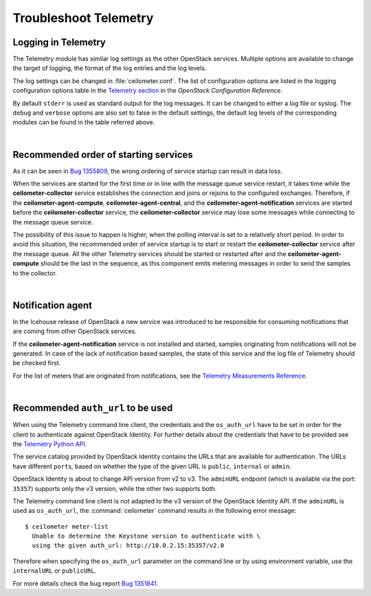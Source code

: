 Troubleshoot Telemetry
~~~~~~~~~~~~~~~~~~~~~~

Logging in Telemetry
--------------------

The Telemetry module has similar log settings as the other OpenStack
services. Multiple options are available to change the target of
logging, the format of the log entries and the log levels.

The log settings can be changed in :file:`ceilometer.conf`. The list of
configuration options are listed in the logging configuration options
table in the `Telemetry
section <http://docs.openstack.org/liberty/config-reference/content/ch_configuring-openstack-telemetry.html>`__
in the *OpenStack Configuration Reference*.

By default ``stderr`` is used as standard output for the log messages.
It can be changed to either a log file or syslog. The ``debug`` and
``verbose`` options are also set to false in the default settings, the
default log levels of the corresponding modules can be found in the
table referred above.

|

Recommended order of starting services
--------------------------------------

As it can be seen in `Bug
1355809 <https://bugs.launchpad.net/devstack/+bug/1355809>`__, the wrong
ordering of service startup can result in data loss.

When the services are started for the first time or in line with the
message queue service restart, it takes time while the
**ceilometer-collector** service establishes the connection and joins or
rejoins to the configured exchanges. Therefore, if the
**ceilometer-agent-compute**, **ceilometer-agent-central**, and the
**ceilometer-agent-notification** services are started before
the **ceilometer-collector** service, the **ceilometer-collector** service
may lose some messages while connecting to the message queue service.

The possibility of this issue to happen is higher, when the polling
interval is set to a relatively short period. In order to avoid this
situation, the recommended order of service startup is to start or
restart the **ceilometer-collector** service after the message queue. All
the other Telemetry services should be started or restarted after and
the **ceilometer-agent-compute** should be the last in the sequence, as this
component emits metering messages in order to send the samples to the
collector.

|

Notification agent
------------------

In the Icehouse release of OpenStack a new service was introduced to be
responsible for consuming notifications that are coming from other
OpenStack services.

If the **ceilometer-agent-notification** service is not installed and
started, samples originating from notifications will not be generated.
In case of the lack of notification based samples, the state of this
service and the log file of Telemetry should be checked first.

For the list of meters that are originated from notifications, see the
`Telemetry Measurements
Reference <http://docs.openstack.org/developer/ceilometer/measurements.html>`__.

|

Recommended ``auth_url`` to be used
-----------------------------------

When using the Telemetry command line client, the credentials and the
``os_auth_url`` have to be set in order for the client to authenticate
against OpenStack Identity. For further details
about the credentials that have to be provided see the `Telemetry Python
API <http://docs.openstack.org/developer/python-ceilometerclient/>`__.

The service catalog provided by OpenStack Identity contains the
URLs that are available for authentication. The URLs have
different ``port``\s, based on whether the type of the given URL is
``public``, ``internal`` or ``admin``.

OpenStack Identity is about to change API version from v2 to v3. The
``adminURL`` endpoint (which is available via the port: ``35357``)
supports only the v3 version, while the other two supports both.

The Telemetry command line client is not adapted to the v3 version of
the OpenStack Identity API. If the ``adminURL`` is used as
``os_auth_url``, the :command:`ceilometer` command results in the following
error message:

::

  $ ceilometer meter-list
    Unable to determine the Keystone version to authenticate with \
    using the given auth_url: http://10.0.2.15:35357/v2.0

Therefore when specifying the ``os_auth_url`` parameter on the command
line or by using environment variable, use the ``internalURL`` or
``publicURL``.

For more details check the bug report `Bug
1351841 <https://bugs.launchpad.net/python-ceilometerclient/+bug/1351841>`__.


.. TODO (karenb) The content in this file needs updating.
